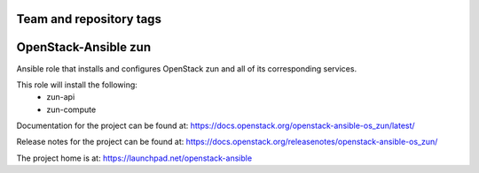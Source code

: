 ========================
Team and repository tags
========================

.. image:: https://governance.openstack.org/tc/badges/openstack-ansible-os_zun.svg
    :target: https://governance.openstack.org/tc/reference/tags/index.html

.. Change things from this point on

======================
OpenStack-Ansible zun
======================

Ansible role that installs and configures OpenStack zun and all of its
corresponding services.

This role will install the following:
    * zun-api
    * zun-compute

Documentation for the project can be found at:
`<https://docs.openstack.org/openstack-ansible-os_zun/latest/>`_

Release notes for the project can be found at:
`<https://docs.openstack.org/releasenotes/openstack-ansible-os_zun/>`_

The project home is at: `<https://launchpad.net/openstack-ansible>`_
